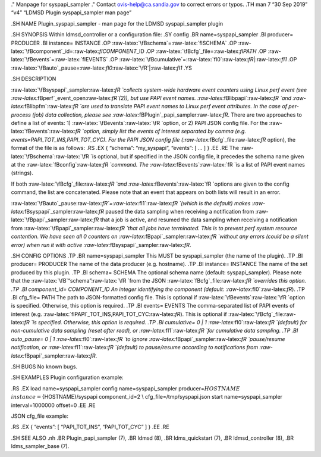 .. role:: raw-latex(raw)
   :format: latex
..

." Manpage for syspapi_sampler ." Contact ovis-help@ca.sandia.gov to
correct errors or typos. .TH man 7 “30 Sep 2019” “v4” “LDMSD Plugin
syspapi_sampler man page”

.SH NAME Plugin_syspapi_sampler - man page for the LDMSD syspapi_sampler
plugin

.SH SYNOPSIS Within ldmsd_controller or a configuration file: .SY config
.BR name=syspapi_sampler .BI producer= PRODUCER .BI instance= INSTANCE
.OP :raw-latex:`\fBschema`=:raw-latex:`\fISCHEMA` .OP
:raw-latex:`\fBcomponent`\_id=:raw-latex:`\fICOMPONENT`\_ID .OP
:raw-latex:`\fBcfg`\_file=:raw-latex:`\fIPATH` .OP
:raw-latex:`\fBevents`=:raw-latex:`\fIEVENTS` .OP
:raw-latex:`\fBcumulative`=:raw-latex:`\fI0`:raw-latex:`\fR`\|:raw-latex:`\fI1`
.OP
:raw-latex:`\fBauto`\_pause=:raw-latex:`\fI0`:raw-latex:`\fR`\|:raw-latex:`\fI1`
.YS

.SH DESCRIPTION

:raw-latex:`\fBsyspapi`\_sampler:raw-latex:`\fR `collects system-wide
hardware event counters using Linux perf event (see
:raw-latex:`\fBperf`\_event_open:raw-latex:`\fR`(2)), but use PAPI event
names. :raw-latex:`\fBlibpapi`:raw-latex:`\fR `and
:raw-latex:`\fBlibpfm`:raw-latex:`\fR `are used to translate PAPI event
names to Linux perf event attributes. In the case of per-process (job)
data collection, please see
:raw-latex:`\fBPlugin`\_papi_sampler:raw-latex:`\fR`. There are two
approaches to define a list of events: 1)
:raw-latex:`\fBevents`:raw-latex:`\fR `option, or 2) PAPI JSON config
file. For the :raw-latex:`\fBevents`:raw-latex:`\fR `option, simply list
the events of interest separated by comma (e.g.
events=PAPI_TOT_INS,PAPI_TOT_CYC). For the PAPI JSON config file
(:raw-latex:`\fBcfg`\_file:raw-latex:`\fR` option), the format of the
file is as follows: .RS .EX { “schema”: “my_syspapi”, “events”: [ … ] }
.EE .RE The :raw-latex:`\fBschema`:raw-latex:`\fR `is optional, but if
specified in the JSON config file, it precedes the schema name given at
the :raw-latex:`\fBconfig`:raw-latex:`\fR `command. The
:raw-latex:`\fBevents`:raw-latex:`\fR `is a list of PAPI event names
(strings).

If both :raw-latex:`\fBcfg`\_file:raw-latex:`\fR `and
:raw-latex:`\fBevents`:raw-latex:`\fR `options are given to the config
command, the list are concatenated. Please note that an event that
appears on both lists will result in an error.

:raw-latex:`\fBauto`\_pause:raw-latex:`\fR`=:raw-latex:`\fI1`:raw-latex:`\fR `(which
is the default) makes :raw-latex:`\fBsyspapi`\_sampler:raw-latex:`\fR`
paused the data sampling when receiving a notification from
:raw-latex:`\fBpapi`\_sampler:raw-latex:`\fR` that a job is active, and
resumed the data sampling when receiving a notification from
:raw-latex:`\fBpapi`\_sampler:raw-latex:`\fR `that all jobs have
terminated. This is to prevent perf system resource contention. We have
seen all 0 counters on
:raw-latex:`\fBpapi`\_sampler:raw-latex:`\fR `without any errors (could
be a silent error) when run it with active
:raw-latex:`\fBsyspapi`\_sampler:raw-latex:`\fR`.

.SH CONFIG OPTIONS .TP .BR name=syspapi_sampler This MUST be
syspapi_sampler (the name of the plugin). .TP .BI producer= PRODUCER The
name of the data producer (e.g. hostname). .TP .BI instance= INSTANCE
The name of the set produced by this plugin. .TP .BI schema= SCHEMA The
optional schema name (default: syspapi_sampler). Please note that the
:raw-latex:`\fB`“schema”:raw-latex:`\fR `from the JSON
:raw-latex:`\fBcfg`\_file:raw-latex:`\fR `overrides this option. .TP .BI
component_id= COMPONENT_ID An integer identifying the component
(default: :raw-latex:`\fI0`:raw-latex:`\fR`). .TP .BI cfg_file= PATH The
path to JSON-formatted config file. This is optional if
:raw-latex:`\fBevents`:raw-latex:`\fR `option is specified. Otherwise,
this option is required. .TP .BI events= EVENTS The comma-separated list
of PAPI events of interest (e.g.
:raw-latex:`\fIPAPI`\_TOT_INS,PAPI_TOT_CYC:raw-latex:`\fR`). This is
optional if :raw-latex:`\fBcfg`\_file:raw-latex:`\fR `is specified.
Otherwise, this option is required. .TP .BI cumulative= 0 \| 1
:raw-latex:`\fI0`:raw-latex:`\fR `(default) for non-cumulative data
sampling (reset after read), or :raw-latex:`\fI1`:raw-latex:`\fR `for
cumulative data sampling. .TP .BI auto_pause= 0 \| 1
:raw-latex:`\fI0`:raw-latex:`\fR `to ignore
:raw-latex:`\fBpapi`\_sampler:raw-latex:`\fR `pause/resume notification,
or :raw-latex:`\fI1`:raw-latex:`\fR `(default) to pause/resume according
to notifications from :raw-latex:`\fBpapi`\_sampler:raw-latex:`\fR`.

.SH BUGS No known bugs.

.SH EXAMPLES Plugin configuration example:

.RS .EX load name=syspapi_sampler config name=syspapi_sampler
producer=\ :math:`{HOSTNAME} \\  instance=`\ {HOSTNAME}/syspapi
component_id=2 \\ cfg_file=/tmp/syspapi.json start name=syspapi_sampler
interval=1000000 offset=0 .EE .RE

JSON cfg_file example:

.RS .EX { “events”: [ “PAPI_TOT_INS”, “PAPI_TOT_CYC” ] } .EE .RE

.SH SEE ALSO .nh .BR Plugin_papi_sampler (7), .BR ldmsd (8), .BR
ldms_quickstart (7), .BR ldmsd_controller (8), .BR ldms_sampler_base
(7).
